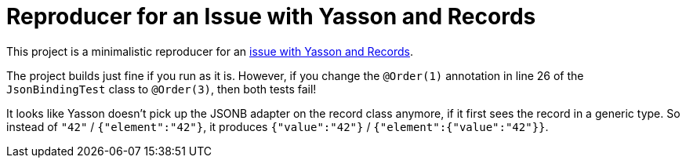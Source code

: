 = Reproducer for an Issue with Yasson and Records

This project is a minimalistic reproducer for an https://github.com/eclipse-ee4j/yasson/issues/607[issue with Yasson and Records].

The project builds just fine if you run as it is.
However, if you change the `@Order(1)` annotation in line 26 of the `JsonBindingTest` class to `@Order(3)`, then both tests fail!

It looks like Yasson doesn't pick up the JSONB adapter on the record class anymore, if it first sees the record in a generic type.
So instead of `"42"` / `{"element":"42"}`, it produces `{"value":"42"}` / `{"element":{"value":"42"}}`.
